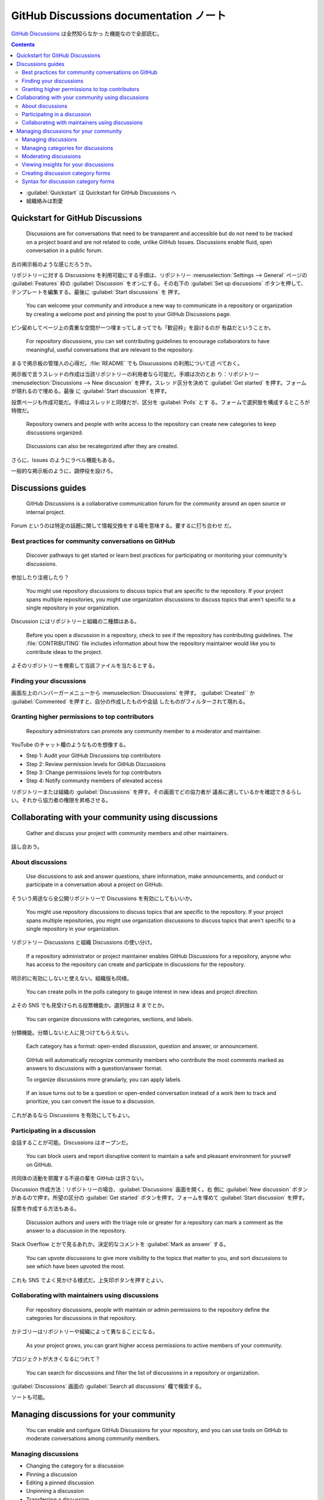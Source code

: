 ======================================================================
GitHub Discussions documentation ノート
======================================================================

`GitHub Discussions <https://docs.github.com/en/discussions>`__ は全然知らなかっ
た機能なので全部読む。

.. contents::
   :depth: 3

* :guilabel:`Quickstart` は Quickstart for GitHub Discussions へ
* 組織絡みは割愛

Quickstart for GitHub Discussions
======================================================================

   Discussions are for conversations that need to be transparent and accessible
   but do not need to be tracked on a project board and are not related to code,
   unlike GitHub Issues. Discussions enable fluid, open conversation in a public
   forum.

古の掲示板のような感じだろうか。

リポジトリーに対する Discussions を利用可能にする手順は、リポジトリー
:menuselection:`Settings --> General` ページの :guilabel:`Features` 枠の
:guilabel:`Discussion` をオンにする。その右下の :guilabel:`Set up discussions`
ボタンを押して、テンプレートを編集する。最後に :guilabel:`Start discussions` を
押す。

   You can welcome your community and introduce a new way to communicate in a
   repository or organization by creating a welcome post and pinning the post to
   your GitHub Discussions page.

ピン留めしてページ上の貴重な空間が一つ埋まってしまってでも「歓迎枠」を設けるのが
有益だということか。

   For repository discussions, you can set contributing guidelines to encourage
   collaborators to have meaningful, useful conversations that are relevant to
   the repository.

まるで掲示板の管理人の心得だ。:file:`README` でも Disucussions の利用について述
べておく。

掲示板で言うスレッドの作成は当該リポジトリーの利用者なら可能だ。手順は次のとお
り：リポジトリー :menuselection:`Discussions --> New discussion` を押す。スレッ
ド区分を決めて :guilabel:`Get started` を押す。フォームが現れるので埋める。最後
に :guilabel:`Start discussion` を押す。

投票ページも作成可能だ。手順はスレッドと同様だが、区分を :guilabel:`Polls` とす
る。フォームで選択肢を構成するところが特徴だ。

   Repository owners and people with write access to the repository can create
   new categories to keep discussions organized.

..

   Discussions can also be recategorized after they are created.

さらに、Issues のようにラベル機能もある。

一般的な掲示板のように、調停役を設けろ。

Discussions guides
======================================================================

   GitHub Discussions is a collaborative communication forum for the community
   around an open source or internal project.

Forum というのは特定の話題に関して情報交換をする場を意味する。要するに打ち合わせ
だ。

Best practices for community conversations on GitHub
----------------------------------------------------------------------

   Discover pathways to get started or learn best practices for participating or
   monitoring your community's discussions.

参加したり注視したり？

   You might use repository discussions to discuss topics that are specific to
   the repository. If your project spans multiple repositories, you might use
   organization discussions to discuss topics that aren't specific to a single
   repository in your organization.

Discussion にはリポジトリーと組織の二種類はある。

   Before you open a discussion in a repository, check to see if the repository
   has contributing guidelines. The :file:`CONTRIBUTING` file includes
   information about how the repository maintainer would like you to contribute
   ideas to the project.

よそのリポジトリーを検索して当該ファイルを当たるとする。

Finding your discussions
----------------------------------------------------------------------

画面左上のハンバーガーメニューから :menuselection:`Disucussions` を押す。
:guilabel:`Created`` か :guilabel:`Commented` を押すと、自分の作成したものや会話
したものがフィルターされて現れる。

Granting higher permissions to top contributors
----------------------------------------------------------------------

   Repository administrators can promote any community member to a moderator and
   maintainer.

YouTube のチャット欄のようなものを想像する。

* Step 1: Audit your GitHub Discussions top contributors
* Step 2: Review permission levels for GitHub Discussions
* Step 3: Change permissions levels for top contributors
* Step 4: Notify community members of elevated access

リポジトリーまたは組織の :guilabel:`Discussions` を押す。その画面でどの協力者が
議長に適しているかを確認できるらしい。それから協力者の権限を昇格させる。

Collaborating with your community using discussions
======================================================================

   Gather and discuss your project with community members and other maintainers.

話し合おう。

About discussions
----------------------------------------------------------------------

   Use discussions to ask and answer questions, share information, make
   announcements, and conduct or participate in a conversation about a project
   on GitHub.

そういう用途なら全公開リポジトリーで Discussions を有効にしてもいいか。

   You might use repository discussions to discuss topics that are specific to
   the repository. If your project spans multiple repositories, you might use
   organization discussions to discuss topics that aren't specific to a single
   repository in your organization.

リポジトリー Discussions と組織 Discussions の使い分け。

   If a repository administrator or project maintainer enables GitHub
   Discussions for a repository, anyone who has access to the repository can
   create and participate in discussions for the repository.

明示的に有効にしないと使えない。組織版も同様。

   You can create polls in the polls category to gauge interest in new ideas and
   project direction.

よその SNS でも見受けられる投票機能か。選択肢は 8 までとか。

   You can organize discussions with categories, sections, and labels.

分類機能。分類しないと人に見つけてもらえない。

   Each category has a format: open-ended discussion, question and answer, or
   announcement.

..

   GitHub will automatically recognize community members who contribute the most
   comments marked as answers to discussions with a question/answer format.

   To organize discussions more granularly, you can apply labels.

..

   If an issue turns out to be a question or open-ended conversation instead of
   a work item to track and prioritize, you can convert the issue to a
   discussion.

これがあるなら Discussions を有効にしてもよい。

Participating in a discussion
----------------------------------------------------------------------

会話することが可能。Discussions はオープンだ。

   You can block users and report disruptive content to maintain a safe and
   pleasant environment for yourself on GitHub.

共同体の活動を邪魔する不逞の輩を GitHub は許さない。

Discussion 作成方法：リポジトリーの場合、:guilabel:`Discussions` 画面を開く。右
側に :guilabel:`New discussion` ボタンがあるので押す。所望の区分の
:guilabel:`Get started` ボタンを押す。フォームを埋めて :guilabel:`Start
discussion` を押す。

投票を作成する方法もある。

   Discussion authors and users with the triage role or greater for a repository
   can mark a comment as the answer to a discussion in the repository.

Stack Overflow とかで見るあれか。決定的なコメントを :guilabel:`Mark as answer`
する。

   You can upvote discussions to give more visibility to the topics that matter
   to you, and sort discussions to see which have been upvoted the most.

これも SNS でよく見かける様式だ。上矢印ボタンを押すとよい。

Collaborating with maintainers using discussions
----------------------------------------------------------------------

   For repository discussions, people with maintain or admin permissions to the
   repository define the categories for discussions in that repository.

カテゴリーはリポジトリーや組織によって異なることになる。

   As your project grows, you can grant higher access permissions to active
   members of your community.

プロジェクトが大きくなるにつれて？

   You can search for discussions and filter the list of discussions in a
   repository or organization.

:guilabel:`Discussions` 画面の :guilabel:`Search all discussions` 欄で検索する。

ソートも可能。

Managing discussions for your community
======================================================================

   You can enable and configure GitHub Discussions for your repository, and you
   can use tools on GitHub to moderate conversations among community members.

Managing discussions
----------------------------------------------------------------------

* Changing the category for a discussion
* Pinning a discussion
* Editing a pinned discussion
* Unpinning a discussion
* Transferring a discussion
* Deleting a discussion
* Closing a discussion
* Converting issues based on labels

..

   You can also move a discussion to a different category. It's not possible to
   move a discussion to or from the polls category.

対象 discussion 右側の :guilabel:`Catagory` 右の歯車ボタンを押す。

   You can pin a discussion above the list of discussions for the repository or
   organization. You can also pin a discussion to a specific category. The
   globally pinned discussions will be shown in addition to the discussions
   pinned to a specific category.

Discussion の右にある :guilabel:`Pin discussion` を押す。区分版として
:guilabel:`Pin to XXXXXX` を押す。:guilabel:`Edit pinned discussion` を押すと見
てくれをいじれる。

   You can unpin a discussion from the list of discussions for the repository or
   organization, or from the list of discussions in a specific category.

やめる場合は :guilabel:`Unpin discussion` や :guilabel:`Unpin discussion from
this category` を押す。

:guilabel:`Transfer this discussion` で所属する Discussions を移籍可能。

Discussion を削除するには :menuselection:`Delete discussion --> Delete this
discussion`.

   You can close a discussion when the discussion has been resolved, is no
   longer relevant, or is a duplicate.

コメント欄下の :guilabel:`Close discussion` を押す。

   You can convert all issues with the same label to discussions in bulk. Future
   issues with this label will also automatically convert to the discussion and
   category you configure.

この仕様はやや癖がある。

Managing categories for discussions
----------------------------------------------------------------------

   Each category must have a unique name and emoji pairing, and can be
   accompanied by a detailed description stating its purpose.

..

   Each repository or organization can have up to 25 categories.

   To further organize your discussions, you can create sections and then nest
   your categories within a section.

* Default categories
* Creating a category
* Creating a section
* Editing a category
* Editing a section
* Deleting a category
* Deleting a section

Default categories は六個ある。

Category を作成するには :guilabel:`Discussions` 画面の左 :guilabel:`Categories`
右の鉛筆を押す。新しい画面で :guilabel:`New category` を押す。フォームを埋めて
:guilabel:`Create` を押す。この過程で Section を作成してもよい。:guilabel:`New
section` を押す。

Category や section を編集するのも鉛筆を押し、フォームを書き換えて
:guilabel:`Save changes` を押す。

   When you delete a category, GitHub will move all discussions in the deleted
   category to an existing category that you choose.

Category 右のゴミバケツを押す。移転先を決めたら :guilabel:`Delete & Move` を押
す。

   When you delete a section, all categories within the section will no longer
   belong to a section.

ゴミバケツから :guilabel:`Delete` ボタンへ。

Moderating discussions
----------------------------------------------------------------------

   When you mark a question as an answer, GitHub will highlight the comment and
   replies to the comment to help visitors quickly find the answer.

コメント下の :guilabel:`Mark as answer` を押す。

右側 :guilabel:`Lock conversation` で discussion へのコメントを追加不能にする。

   When you convert an issue to a discussion, the discussion is automatically
   created using the content from the issue.

これは Issue 画面から操作する。:guilabel:`Convert to discussion` を押して区分を
選択して :guilabel:`I understand, convert this issue to a discussion` を押す。

   Organization owners and moderators can block a user from the organization if
   their comments don't align with the community's code of conduct.

組織専用機能か。

Viewing insights for your discussions
----------------------------------------------------------------------

   You can use discussions insights to help understand the contribution
   activity, page views, and growth of your discussions community.

リポジトリー :menuselection:`Insights --> Community` で各種統計をチェック。

Creating discussion category forms
----------------------------------------------------------------------

   You can customize the templates that are available for community members to
   use when they open new discussions in your repository.

次節で述べられる YAML 形式で定義する。

   To use a discussion category form in your repository, you must create a new
   file and add it to the :file:`/.github/DISCUSSION_TEMPLATE/` folder in your
   repository.

出来合いのテンプレートを盗み見したほうが話が早そうだ。

Syntax for discussion category forms
----------------------------------------------------------------------

   The name must correspond with the slug for one of your discussion categories.

YAML コードの例があるのでチェックしておく。
